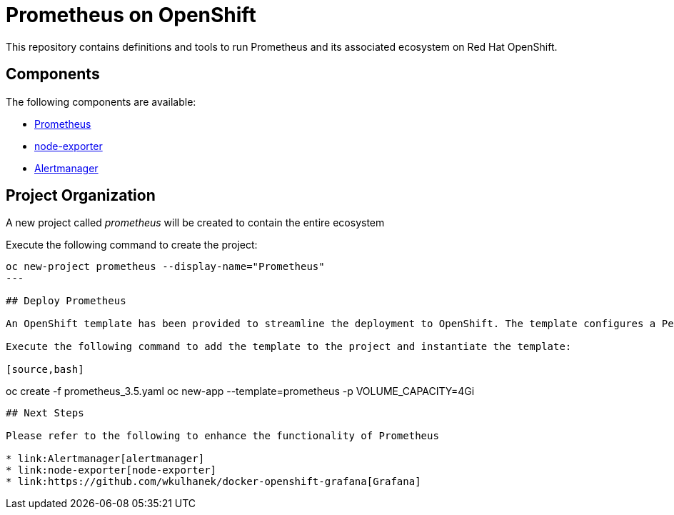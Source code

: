 # Prometheus on OpenShift

This repository contains definitions and tools to run Prometheus and its associated ecosystem on Red Hat OpenShift.

## Components

The following components are available:

* link:https://prometheus.io/docs/introduction/overview/[Prometheus]
* link:https://prometheus.io/docs/instrumenting/exporters/[node-exporter]
* link:https://prometheus.io/docs/alerting/alertmanager/[Alertmanager]

## Project Organization

A new project called _prometheus_ will be created to contain the entire ecosystem

Execute the following command to create the project:

[source,bash]
----
oc new-project prometheus --display-name="Prometheus"
---

## Deploy Prometheus

An OpenShift template has been provided to streamline the deployment to OpenShift. The template configures a PersistentVolme based on a specified size.

Execute the following command to add the template to the project and instantiate the template:

[source,bash]
----
oc create -f prometheus_3.5.yaml
oc new-app --template=prometheus -p VOLUME_CAPACITY=4Gi
----

## Next Steps

Please refer to the following to enhance the functionality of Prometheus

* link:Alertmanager[alertmanager]
* link:node-exporter[node-exporter]
* link:https://github.com/wkulhanek/docker-openshift-grafana[Grafana]
